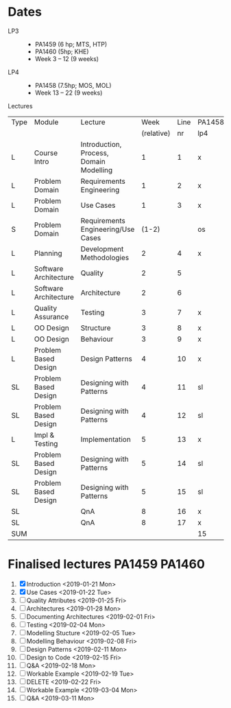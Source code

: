 * Dates
    - LP3 ::
      - PA1459 (6 hp; MTS, HTP)
      - PA1460 (5hp; KHE)
      - Week 3 -- 12 (9 weeks)
    - LP4 ::
      - PA1458 (7.5hp; MOS, MOL)
      - Week 13 -- 22 (9 weeks)

Lectures
 | Type | Module                | Lecture                                 |       Week | Line | PA1458 | PA1459 | PA1460 |
 |      |                       |                                         | (relative) |   nr | lp4    | lp3    | lp3    |
 |------+-----------------------+-----------------------------------------+------------+------+--------+--------+--------|
 | L    | Course Intro          | Introduction, Process, Domain Modelling |          1 |    1 | x      | x      | x      |
 | L    | Problem Domain        | Requirements Engineering                |          1 |    2 | x      | x      | x      |
 | L    | Problem Domain        | Use Cases                               |          1 |    3 | x      | x      | x      |
 | S    | Problem Domain        | Requirements Engineering/Use Cases      |      (1-2) |      | os     | os     | os     |
 | L    | Planning              | Development Methodologies               |          2 |    4 | x      | x      | x      |
 | L    | Software Architecture | Quality                                 |          2 |    5 |        | x      | x      |
 | L    | Software Architecture | Architecture                            |          2 |    6 |        | x      | x      |
 | L    | Quality Assurance     | Testing                                 |          3 |    7 | x      | x      | x      |
 | L    | OO Design             | Structure                               |          3 |    8 | x      | x      | x      |
 | L    | OO Design             | Behaviour                               |          3 |    9 | x      | x      | x      |
 | L    | Problem Based Design  | Design Patterns                         |          4 |   10 | x      | x      | x      |
 | SL   | Problem Based Design  | Designing with Patterns                 |          4 |   11 | sl     | sl     | sl     |
 | SL   | Problem Based Design  | Designing with Patterns                 |          4 |   12 | sl     | sl     | sl     |
 | L    | Impl & Testing        | Implementation                          |          5 |   13 | x      | x      | x      |
 | SL   | Problem Based Design  | Designing with Patterns                 |          5 |   14 | sl     | sl     | sl     |
 | SL   | Problem Based Design  | Designing with Patterns                 |          5 |   15 | sl     | sl     | sl     |
 | SL   |                       | QnA                                     |          8 |   16 | x      | x      | x      |
 | SL   |                       | QnA                                     |          8 |   17 | x      | x      | x      |
 |------+-----------------------+-----------------------------------------+------------+------+--------+--------+--------|
 | SUM  |                       |                                         |            |      | 15     | 17     | 17     |

* Finalised lectures PA1459 PA1460
1. [X] Introduction <2019-01-21 Mon>
2. [X] Use Cases <2019-01-22 Tue>
3. [ ] Quality Attributes <2019-01-25 Fri>
4. [ ] Architectures <2019-01-28 Mon>
5. [ ] Documenting Architectures <2019-02-01 Fri>
6. [ ] Testing <2019-02-04 Mon>
7. [ ] Modelling Stucture <2019-02-05 Tue>
8. [ ] Modelling Behaviour <2019-02-08 Fri>
9. [ ] Design Patterns <2019-02-11 Mon>
10. [ ] Design to Code <2019-02-15 Fri>
11. [ ] Q&A <2019-02-18 Mon>
12. [ ] Workable Example <2019-02-19 Tue>
13. [ ] DELETE <2019-02-22 Fri>
14. [ ] Workable Example <2019-03-04 Mon>
15. [ ] Q&A <2019-03-11 Mon>
